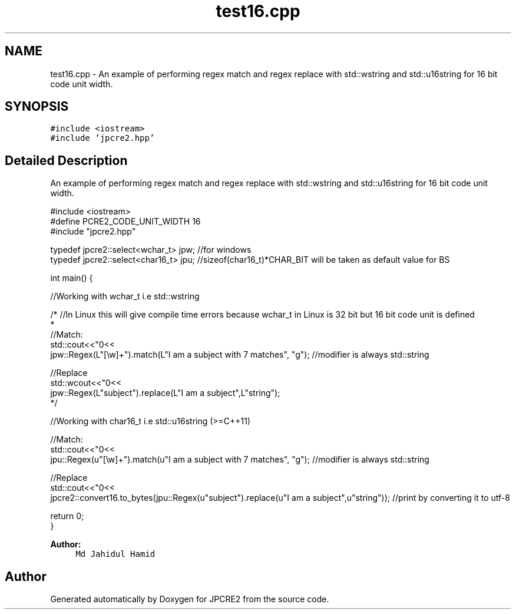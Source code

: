 .TH "test16.cpp" 3 "Mon Oct 31 2016" "Version 10.28.01" "JPCRE2" \" -*- nroff -*-
.ad l
.nh
.SH NAME
test16.cpp \- An example of performing regex match and regex replace with std::wstring and std::u16string for 16 bit code unit width\&.  

.SH SYNOPSIS
.br
.PP
\fC#include <iostream>\fP
.br
\fC#include 'jpcre2\&.hpp'\fP
.br

.SH "Detailed Description"
.PP 
An example of performing regex match and regex replace with std::wstring and std::u16string for 16 bit code unit width\&. 


.PP
.nf

#include <iostream>
#define PCRE2_CODE_UNIT_WIDTH 16
#include "jpcre2\&.hpp"

typedef jpcre2::select<wchar_t> jpw; //for windows
typedef jpcre2::select<char16_t> jpu; //sizeof(char16_t)*CHAR_BIT will be taken as default value for BS

int main() {
    
    //Working with wchar_t i\&.e std::wstring
    
    /* //In Linux this will give compile time errors because wchar_t in Linux is 32 bit but 16 bit code unit is defined
     * 
    //Match:
    std::cout<<"\n"<<
    jpw::Regex(L"[\\w]+")\&.match(L"I am a subject with 7 matches", "g"); //modifier is always std::string
    
    //Replace
    std::wcout<<"\n"<<
    jpw::Regex(L"subject")\&.replace(L"I am a subject",L"string"); 
    */
    
    
    
    //Working with char16_t i\&.e std::u16string (>=C++11)
    
    //Match:
    std::cout<<"\n"<<
    jpu::Regex(u"[\\w]+")\&.match(u"I am a subject with 7 matches", "g"); //modifier is always std::string
    
    //Replace
    std::cout<<"\n"<<
    jpcre2::convert16\&.to_bytes(jpu::Regex(u"subject")\&.replace(u"I am a subject",u"string")); //print by converting it to utf-8
    
    
    return 0;
}

.fi
.PP
 
.PP
\fBAuthor:\fP
.RS 4
\fCMd Jahidul Hamid\fP 
.RE
.PP

.SH "Author"
.PP 
Generated automatically by Doxygen for JPCRE2 from the source code\&.
